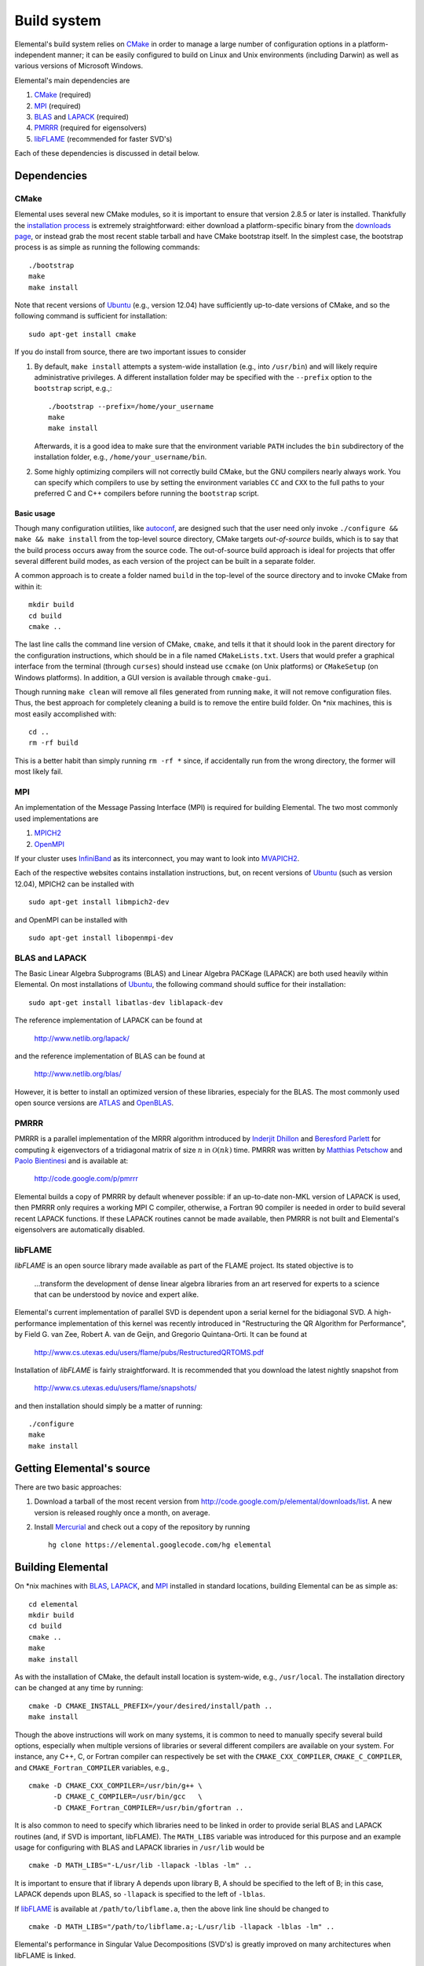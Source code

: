 Build system
************
Elemental's build system relies on `CMake <http://www.cmake.org>`__ 
in order to manage a large number of configuration options in a 
platform-independent manner; it can be easily configured to build on Linux and 
Unix environments (including Darwin) as well as various versions of 
Microsoft Windows.

Elemental's main dependencies are

1. `CMake <http://www.cmake.org/>`__ (required)
2. `MPI <http://en.wikipedia.org/wiki/Message_Passing_Interface>`_ (required) 
3. `BLAS <http://netlib.org/blas>`__ and `LAPACK <http://netlib.org/lapack>`__ (required)
4. `PMRRR <http://code.google.com/p/pmrrr>`_ (required for eigensolvers)
5. `libFLAME <http://www.cs.utexas.edu/users/flame/>`_ (recommended for faster SVD's) 

Each of these dependencies is discussed in detail below.

Dependencies
============

CMake
-----
Elemental uses several new CMake modules, so it is important to ensure that 
version 2.8.5 or later is installed. Thankfully the 
`installation process <http://www.cmake.org/cmake/help/install.html>`_
is extremely straightforward: either download a platform-specific binary from
the `downloads page <http://www.cmake.org/cmake/resources/software.html>`_,
or instead grab the most recent stable tarball and have CMake bootstrap itself.
In the simplest case, the bootstrap process is as simple as running the 
following commands::

    ./bootstrap
    make
    make install

Note that recent versions of `Ubuntu <http://www.ubuntu.com/>`__ (e.g., version 12.04) have sufficiently up-to-date
versions of CMake, and so the following command is sufficient for installation::

    sudo apt-get install cmake

If you do install from source, there are two important issues to consider

1. By default, ``make install`` attempts a system-wide installation 
   (e.g., into ``/usr/bin``) and will likely require administrative privileges.
   A different installation folder may be specified with the ``--prefix`` 
   option to the ``bootstrap`` script, e.g.,::

    ./bootstrap --prefix=/home/your_username
    make
    make install

   Afterwards, it is a good idea to make sure that the environment variable 
   ``PATH`` includes the ``bin`` subdirectory of the installation folder, e.g.,
   ``/home/your_username/bin``.

2. Some highly optimizing compilers will not correctly build CMake, but the GNU
   compilers nearly always work. You can specify which compilers to use by
   setting the environment variables ``CC`` and ``CXX`` to the full paths to 
   your preferred C and C++ compilers before running the ``bootstrap`` script.

Basic usage
^^^^^^^^^^^
Though many configuration utilities, like 
`autoconf <http://www.gnu.org/software/autoconf/>`_, are designed such that
the user need only invoke ``./configure && make && make install`` from the
top-level source directory, CMake targets *out-of-source* builds, which is 
to say that the build process occurs away from the source code. The 
out-of-source build approach is ideal for projects that offer several 
different build modes, as each version of the project can be built in a 
separate folder.

A common approach is to create a folder named ``build`` in the top-level of 
the source directory and to invoke CMake from within it::

    mkdir build
    cd build
    cmake ..

The last line calls the command line version of CMake, ``cmake``,
and tells it that it should look in the parent directory for the configuration
instructions, which should be in a file named ``CMakeLists.txt``. Users that 
would prefer a graphical interface from the terminal (through ``curses``)
should instead use ``ccmake`` (on Unix platforms) or ``CMakeSetup`` 
(on Windows platforms). In addition, a GUI version is available through 
``cmake-gui``. 

Though running ``make clean`` will remove all files generated from running 
``make``, it will not remove configuration files. Thus, the best approach for
completely cleaning a build is to remove the entire build folder. On \*nix 
machines, this is most easily accomplished with::

    cd .. 
    rm -rf build

This is a better habit than simply running ``rm -rf *`` since, 
if accidentally run from the wrong directory, the former will most likely fail.

MPI
---
An implementation of the Message Passing Interface (MPI) is required for 
building Elemental. The two most commonly used implementations are

1. `MPICH2 <http://www.mcs.anl.gov/research/projects/mpich2/>`_
2. `OpenMPI <http://www.open-mpi.org/>`_

If your cluster uses `InfiniBand <http://en.wikipedia.org/wiki/InfiniBand>`_ as its interconnect, you may want to look into 
`MVAPICH2 <http://mvapich.cse.ohio-state.edu/overview/mvapich2/>`_.

Each of the respective websites contains installation instructions, but, on recent versions of `Ubuntu <http://www.ubuntu.com/>`__ (such as version 12.04), 
MPICH2 can be installed with ::

    sudo apt-get install libmpich2-dev

and OpenMPI can be installed with ::

    sudo apt-get install libopenmpi-dev

BLAS and LAPACK
---------------
The Basic Linear Algebra Subprograms (BLAS) and Linear Algebra PACKage (LAPACK) 
are both used heavily within Elemental. On most installations of `Ubuntu <http://www.ubuntu.com>`__, the following command should suffice for their installation::

    sudo apt-get install libatlas-dev liblapack-dev

The reference implementation of LAPACK can be found at

    http://www.netlib.org/lapack/

and the reference implementation of BLAS can be found at

    http://www.netlib.org/blas/

However, it is better to install an optimized version of these libraries,
especialy for the BLAS. The most commonly used open source versions are 
`ATLAS <http://math-atlas.sourceforge.net/>`__ and `OpenBLAS <https://github.com/xianyi/OpenBLAS>`__.

PMRRR
-----
PMRRR is a parallel implementation of the MRRR algorithm introduced by 
`Inderjit Dhillon <http://www.cs.utexas.edu/~inderjit/>`_ and 
`Beresford Parlett <http://math.berkeley.edu/~parlett/>`_ for computing 
:math:`k` eigenvectors of a tridiagonal matrix of size :math:`n` in 
:math:`\mathcal{O}(nk)` time. PMRRR was written by 
`Matthias Petschow <http://www.aices.rwth-aachen.de/people/petschow>`_ and 
`Paolo Bientinesi <http://www.aices.rwth-aachen.de/people/bientinesi>`_ and is 
available at:

    http://code.google.com/p/pmrrr

Elemental builds a copy of PMRRR by default whenever possible: if an up-to-date
non-MKL version of LAPACK is used, then PMRRR only requires a working MPI C 
compiler, otherwise, a Fortran 90 compiler is needed in order to build several
recent LAPACK functions. If these LAPACK routines cannot be made available, 
then PMRRR is not built and Elemental's eigensolvers are automatically disabled.

libFLAME
--------
`libFLAME` is an open source library made available as part of the FLAME 
project. Its stated objective is to

.. epigraph::
   ...transform the development of dense linear algebra libraries from an art 
   reserved for experts to a science that can be understood by novice and 
   expert alike.

Elemental's current implementation of parallel SVD is dependent upon a serial 
kernel for the bidiagonal SVD. A high-performance implementation of this 
kernel was recently introduced in 
"Restructuring the QR Algorithm for Performance", by Field G. van Zee, Robert 
A. van de Geijn, and Gregorio Quintana-Orti. It can be found at

    http://www.cs.utexas.edu/users/flame/pubs/RestructuredQRTOMS.pdf

Installation of `libFLAME` is fairly straightforward. It is recommended that 
you download the latest nightly snapshot from

    http://www.cs.utexas.edu/users/flame/snapshots/

and then installation should simply be a matter of running::

    ./configure
    make
    make install

Getting Elemental's source 
==========================
There are two basic approaches:

1. Download a tarball of the most recent version from 
   `http://code.google.com/p/elemental/downloads/list 
   <http://code.google.com/p/elemental/downloads/list>`_. A new version is 
   released roughly once a month, on average.

2. Install `Mercurial <http://mercurial.selenic.com>`_ and check out a copy of 
   the repository by running ::

    hg clone https://elemental.googlecode.com/hg elemental

Building Elemental
==================
On \*nix machines with `BLAS <http://www.netlib.org/blas/>`__, 
`LAPACK <http://www.netlib.org/lapack/>`__, and 
`MPI <http://en.wikipedia.org/wiki/Message_Passing_Interface>`__ installed in 
standard locations, building Elemental can be as simple as::

    cd elemental
    mkdir build
    cd build
    cmake ..
    make
    make install

As with the installation of CMake, the default install location is 
system-wide, e.g., ``/usr/local``. The installation directory can be changed
at any time by running::

    cmake -D CMAKE_INSTALL_PREFIX=/your/desired/install/path ..
    make install


Though the above instructions will work on many systems, it is common to need
to manually specify several build options, especially when multiple versions of
libraries or several different compilers are available on your system. For 
instance, any C++, C, or Fortran compiler can respectively be set with the 
``CMAKE_CXX_COMPILER``, ``CMAKE_C_COMPILER``, and ``CMAKE_Fortran_COMPILER`` 
variables, e.g., ::

    cmake -D CMAKE_CXX_COMPILER=/usr/bin/g++ \
          -D CMAKE_C_COMPILER=/usr/bin/gcc   \
          -D CMAKE_Fortran_COMPILER=/usr/bin/gfortran ..
    
It is also common to need to specify which libraries need to be linked in order
to provide serial BLAS and LAPACK routines (and, if SVD is important, libFLAME).
The ``MATH_LIBS`` variable was introduced for this purpose and an example 
usage for configuring with BLAS and LAPACK libraries in ``/usr/lib`` would be ::

    cmake -D MATH_LIBS="-L/usr/lib -llapack -lblas -lm" ..

It is important to ensure that if library A depends upon library B, A should 
be specified to the left of B; in this case, LAPACK depends upon BLAS, so 
``-llapack`` is specified to the left of ``-lblas``.

If `libFLAME <http://www.cs.utexas.edu/users/flame/>`__ is 
available at ``/path/to/libflame.a``, then the above link line should be changed
to ::

    cmake -D MATH_LIBS="/path/to/libflame.a;-L/usr/lib -llapack -lblas -lm" ..

Elemental's performance in Singular Value Decompositions (SVD's) is 
greatly improved on many architectures when libFLAME is linked.

Build Modes
-----------
Elemental currently has four different build modes:

* **PureDebug** - An MPI-only build that maintains a call stack and provides 
  more error checking.
* **PureRelease** - An optimized MPI-only build suitable for production use.
* **HybridDebug** - An MPI+OpenMP build that maintains a call stack and provides
  more error checking.
* **HybridRelease** - An optimized MPI+OpenMP build suitable for production use.

The build mode can be specified with the ``CMAKE_BUILD_TYPE`` option, e.g., 
``-D CMAKE_BUILD_TYPE=PureDebug``. If this option is not specified, Elemental
defaults to the **PureRelease** build mode.

Testing the installation
========================
Once the library has been built, it is a good idea to verify that it is 
functioning properly. The following is a simple example that constructs of a 
distributed matrix, sets it to the identity matrix, then prints it:

   .. code-block:: cpp

      #include "elemental.hpp"
      using namespace elem;

      void Usage()
      {
          std::cout << "Identity <n>\n"
                    << "  n: size of identity matrix to build\n"
                    << std::endl;
      }

      int
      main( int argc, char* argv[] )
      {
          Initialize( argc, argv );
          mpi::Comm comm = mpi::COMM_WORLD;
          const int commRank = mpi::CommRank( comm );
          const int commSize = mpi::CommSize( comm );

          if( argc < 2 )
          {
              if( commRank == 0 )
                  Usage();
              Finalize();
              return 0;
          }
          const int n = atoi( argv[1] );

          DistMatrix<double> I( n, n );
          MakeIdentity( I );
          I.Print("Identity");

          Finalize();
          return 0;
      }

As you can see, the only required header is ``elemental.hpp``, which must be
in the include path when compiling this simple driver, say ``Identity.cpp``. 
If Elemental was installed in ``/usr/local``, then 
``/usr/local/conf/elemvariables`` can be used to build a simple Makefile::

    include /usr/local/conf/elemvariables

    Identity: Identity.cpp
        ${CXX} ${ELEM_COMPILE_FLAGS} $< -o $@ ${ELEM_LINK_FLAGS} ${ELEM_LIBS}

As long as ``Identity.cpp`` and this ``Makefile`` are in the current directory,
simply typing ``make`` should build the driver. A slightly modified 
version of the above driver is available in 
``examples/special_matrices/Identity.cpp``.

The executable can then typically be run with a single process using ::

    ./Identity 8

and the output should be ::

    Creating a matrix distributed over 1 process.

    Identity
    1 0 0 0 0 0 0 0 
    0 1 0 0 0 0 0 0 
    0 0 1 0 0 0 0 0 
    0 0 0 1 0 0 0 0 
    0 0 0 0 1 0 0 0 
    0 0 0 0 0 1 0 0 
    0 0 0 0 0 0 1 0 
    0 0 0 0 0 0 0 1 

The driver can be run with several processes using the MPI launcher provided
by your MPI implementation; a typical way to run the ``Identity`` driver on 
eight processes would be::

    mpirun -np 8 ./Identity 8

Only the first line of the output should change with respect to when run on 
a single process.

Elemental as a subproject
=========================
Building your project, say ``Foo``, with Elemental as a dependency is reasonably
straightforward: simply put an entire copy of the Elemental source tree in a 
subdirectory of your main project folder, say ``external/elemental``, and uncomment
out the bottom section of Elemental's ``CMakeLists.txt``, i.e., change ::

    ################################################################################
    # Uncomment if including Elemental as a subproject in another build system     #
    ################################################################################
    #set(LIBRARY_TYPE ${LIBRARY_TYPE} PARENT_SCOPE)
    #set(MPI_C_COMPILER ${MPI_C_COMPILER} PARENT_SCOPE)
    #set(MPI_C_INCLUDE_PATH ${MPI_C_INCLUDE_PATH} PARENT_SCOPE)
    #set(MPI_C_COMPILE_FLAGS ${MPI_C_COMPILE_FLAGS} PARENT_SCOPE)
    #set(MPI_C_LINK_FLAGS ${MPI_C_LINK_FLAGS} PARENT_SCOPE)
    #set(MPI_C_LIBRARIES ${MPI_C_LIBRARIES} PARENT_SCOPE)
    #set(MPI_CXX_COMPILER ${MPI_CXX_COMPILER} PARENT_SCOPE)
    #set(MPI_CXX_INCLUDE_PATH ${MPI_CXX_INCLUDE_PATH} PARENT_SCOPE)
    #set(MPI_CXX_COMPILE_FLAGS ${MPI_CXX_COMPILE_FLAGS} PARENT_SCOPE)
    #set(MPI_CXX_LINK_FLAGS ${MPI_CXX_LINK_FLAGS} PARENT_SCOPE)
    #set(MPI_CXX_LIBRARIES ${MPI_CXX_LIBRARIES} PARENT_SCOPE)
    #set(MATH_LIBS ${MATH_LIBS} PARENT_SCOPE)
    #set(RESTRICT ${RESTRICT} PARENT_SCOPE)
    #set(RELEASE ${RELEASE} PARENT_SCOPE)
    #set(BLAS_POST ${BLAS_POST} PARENT_SCOPE)
    #set(LAPACK_POST ${LAPACK_POST} PARENT_SCOPE)
    #set(HAVE_F90_INTERFACE ${HAVE_F90_INTERFACE} PARENT_SCOPE)
    #set(WITHOUT_PMRRR ${WITHOUT_PMRRR} PARENT_SCOPE)
    #set(AVOID_COMPLEX_MPI ${AVOID_COMPLEX_MPI} PARENT_SCOPE)
    #set(HAVE_REDUCE_SCATTER_BLOCK ${HAVE_REDUCE_SCATTER_BLOCK} PARENT_SCOPE)
    #set(REDUCE_SCATTER_BLOCK_VIA_ALLREDUCE ${REDUCE_SCATTER_BLOCK_VIA_ALLREDUCE} PARENT_SCOPE)
    #set(USE_BYTE_ALLGATHERS ${USE_BYTE_ALLGATHERS} PARENT_SCOPE)

to ::

    ################################################################################
    # Uncomment if including Elemental as a subproject in another build system     #
    ################################################################################
    set(MPI_C_COMPILER ${MPI_C_COMPILER} PARENT_SCOPE)
    set(MPI_C_INCLUDE_PATH ${MPI_C_INCLUDE_PATH} PARENT_SCOPE)
    set(MPI_C_COMPILE_FLAGS ${MPI_C_COMPILE_FLAGS} PARENT_SCOPE)
    set(MPI_C_LINK_FLAGS ${MPI_C_LINK_FLAGS} PARENT_SCOPE)
    set(MPI_C_LIBRARIES ${MPI_C_LIBRARIES} PARENT_SCOPE)
    set(MPI_CXX_COMPILER ${MPI_CXX_COMPILER} PARENT_SCOPE)
    set(MPI_CXX_INCLUDE_PATH ${MPI_CXX_INCLUDE_PATH} PARENT_SCOPE)
    set(MPI_CXX_COMPILE_FLAGS ${MPI_CXX_COMPILE_FLAGS} PARENT_SCOPE)
    set(MPI_CXX_LINK_FLAGS ${MPI_CXX_LINK_FLAGS} PARENT_SCOPE)
    set(MPI_CXX_LIBRARIES ${MPI_CXX_LIBRARIES} PARENT_SCOPE)
    set(MATH_LIBS ${MATH_LIBS} PARENT_SCOPE)
    set(RESTRICT ${RESTRICT} PARENT_SCOPE)
    set(RELEASE ${RELEASE} PARENT_SCOPE)
    set(BLAS_POST ${BLAS_POST} PARENT_SCOPE)
    set(LAPACK_POST ${LAPACK_POST} PARENT_SCOPE)
    set(HAVE_F90_INTERFACE ${HAVE_F90_INTERFACE} PARENT_SCOPE)
    set(WITHOUT_PMRRR ${WITHOUT_PMRRR} PARENT_SCOPE)
    set(AVOID_COMPLEX_MPI ${AVOID_COMPLEX_MPI} PARENT_SCOPE)
    set(HAVE_REDUCE_SCATTER_BLOCK ${HAVE_REDUCE_SCATTER_BLOCK} PARENT_SCOPE)
    set(REDUCE_SCATTER_BLOCK_VIA_ALLREDUCE ${REDUCE_SCATTER_BLOCK_VIA_ALLREDUCE} PARENT_SCOPE)
    set(USE_BYTE_ALLGATHERS ${USE_BYTE_ALLGATHERS} PARENT_SCOPE)
           
Afterwards, create a ``CMakeLists.txt`` in your main project folder that builds 
off of the following snippet::

    cmake_minimum_required(VERSION 2.8.5) 
    project(Foo)

    add_subdirectory(external/elemental)
    include_directories("${PROJECT_BINARY_DIR}/external/elemental/include")
    include_directories(${MPI_CXX_INCLUDE_PATH})

    # Build your project here
    # e.g., 
    #   add_library(foo STATIC ${FOO_SRC})
    #   target_link_libraries(foo elemental)

Troubleshooting
===============
If you run into build problems, please email 
`jack.poulson@gmail.com <mailto:jack.poulson@gmail.com>`_ and make sure to 
attach the file ``include/elemental/config.h`` that should be generated within 
your build directory. Please only direct general usage questions to 
`elemental-dev@googlegroups.com <mailto:elemental-dev@googlegroups.com>`_.
